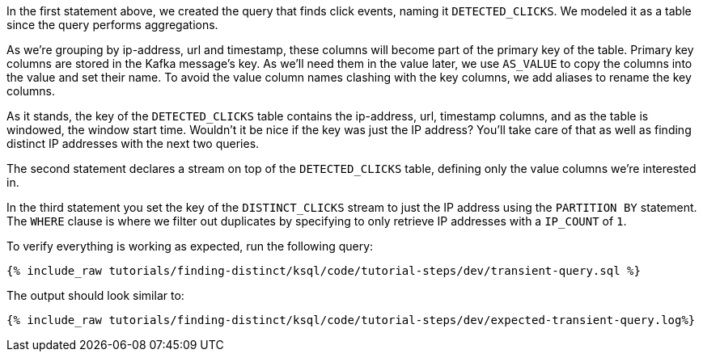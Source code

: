 In the first statement above, we created the query that finds click events, naming it `DETECTED_CLICKS`. We modeled it as a table since the query performs aggregations.

As we're grouping by ip-address, url and timestamp, these columns will become part of the primary key of the table.
Primary key columns are stored in the Kafka message's key. As we'll need them in the value later, we use `AS_VALUE` to copy the columns into the value and set their name. To avoid the value column names clashing with the key columns, we add aliases to rename the key columns.

As it stands, the key of the `DETECTED_CLICKS` table contains the ip-address, url, timestamp columns, and as the table is windowed, the window start time. Wouldn't it be nice if the key was just the IP address?
You'll take care of that as well as finding distinct IP addresses with the next two queries.

The second statement declares a stream on top of the `DETECTED_CLICKS` table, defining only the value columns we're interested in.

In the third statement you set the key of the `DISTINCT_CLICKS` stream to just the IP address using the `PARTITION BY` statement.  The `WHERE` clause is where we filter out duplicates by specifying to only retrieve IP addresses with a `IP_COUNT` of `1`.

To verify everything is working as expected, run the following query:

+++++
<pre class="snippet"><code class="sql">{% include_raw tutorials/finding-distinct/ksql/code/tutorial-steps/dev/transient-query.sql %}</code></pre>
+++++

The output should look similar to:

+++++
<pre class="snippet"><code class="shell">{% include_raw tutorials/finding-distinct/ksql/code/tutorial-steps/dev/expected-transient-query.log%}</code></pre>
+++++
